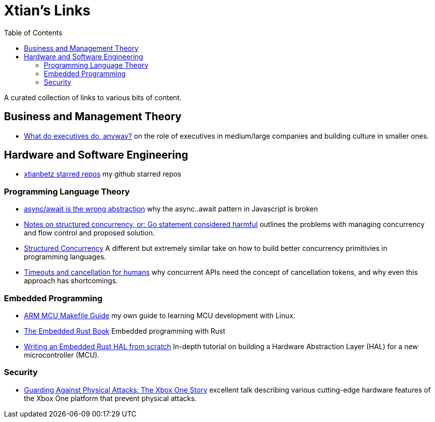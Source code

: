 = Xtian's Links
:toc: left

A curated collection of links to various bits of content.

== Business and Management Theory

- https://apenwarr.ca/log/?m=201909[What do executives do, anyway?] on the role of executives in medium/large companies and building culture in smaller ones.

== Hardware and Software Engineering

- https://github.com/xtianbetz?tab=stars[xtianbetz starred repos] my github starred repos

=== Programming Language Theory

- https://blog.logrocket.com/async-await-is-the-wrong-abstraction/[async/await is the wrong abstraction] why the async..await pattern in Javascript is broken
- https://vorpus.org/blog/notes-on-structured-concurrency-or-go-statement-considered-harmful/[Notes on structured concurrency, or: Go statement considered harmful] outlines the problems with managing concurrency and flow control and proposed solution.
- http://250bpm.com/blog:71[Structured Concurrency] A different but extremely similar take on how to build better concurrency primitivies in programming languages.
- https://vorpus.org/blog/timeouts-and-cancellation-for-humans/[Timeouts and cancellation for humans] why concurrent APIs need the concept of cancellation tokens, and why even this approach has shortcomings.

=== Embedded Programming

- https://xtianbetz.github.io/arm-mcu-makefile-guide/[ARM MCU Makefile Guide] my own guide to learning MCU development with Linux.
- https://rust-embedded.github.io/book/[The Embedded Rust Book] Embedded programming with Rust
- https://www.youtube.com/watch?v=pj2Rk-ftcWA[Writing an Embedded Rust HAL from scratch] In-depth tutorial on building a Hardware Abstraction Layer (HAL) for a new microcontroller (MCU).

=== Security

- https://www.platformsecuritysummit.com/2019/speaker/chen/[Guarding Against Physical Attacks: The Xbox One Story] excellent talk describing various cutting-edge hardware features of the Xbox One platform that prevent physical attacks.


